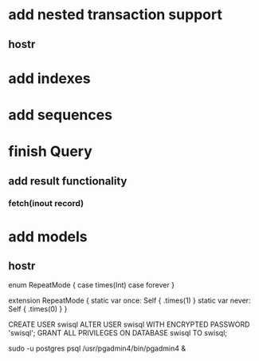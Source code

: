 * add nested transaction support
** hostr
* add indexes
* add sequences
* finish Query
** add result functionality
*** fetch(inout record)
* add models
** hostr

enum RepeatMode {
  case times(Int)
  case forever
}

extension RepeatMode {
  static var once: Self { .times(1) }
  static var never: Self { .times(0) }
}

CREATE USER swisql
ALTER USER swisql WITH ENCRYPTED PASSWORD 'swisql';
GRANT ALL PRIVILEGES ON DATABASE swisql TO swisql;

sudo -u postgres psql
/usr/pgadmin4/bin/pgadmin4 &
